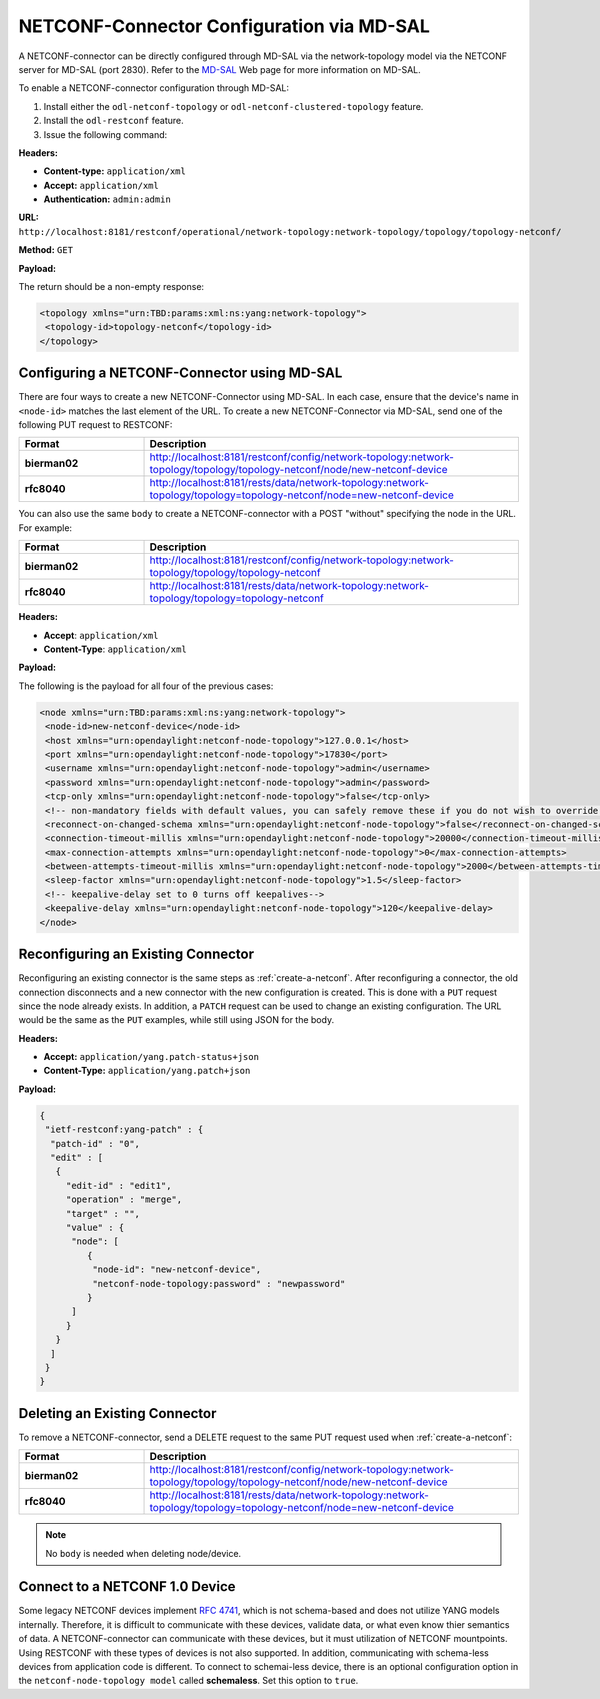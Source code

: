 .. _netconf-mdsal:

NETCONF-Connector Configuration via MD-SAL
==========================================

A NETCONF-connector can be directly configured through MD-SAL via the
network-topology model via the NETCONF server for MD-SAL (port 2830).
Refer to the `MD-SAL <https://docs.opendaylight.org/projects/mdsal/en/latest/>`_
Web page for more information on MD-SAL.

To enable a NETCONF-connector configuration through MD-SAL:

#. Install either the ``odl-netconf-topology`` or ``odl-netconf-clustered-topology``
   feature.
#. Install the ``odl-restconf`` feature.

#. Issue the following command:

**Headers:**

* **Content-type:** ``application/xml``
* **Accept:** ``application/xml``
* **Authentication:** ``admin:admin``

**URL:** ``http://localhost:8181/restconf/operational/network-topology:network-topology/topology/topology-netconf/``

**Method:** ``GET``

**Payload:**

The return should be a non-empty response:

.. code-block:: none

   <topology xmlns="urn:TBD:params:xml:ns:yang:network-topology">
    <topology-id>topology-netconf</topology-id>
   </topology>

Configuring a NETCONF-Connector using MD-SAL
--------------------------------------------

There are four ways to create a new NETCONF-Connector using MD-SAL. In each case,
ensure that the device's name in ``<node-id>`` matches the last element of the URL.
To create a new NETCONF-Connector via MD-SAL, send one of the following PUT request to RESTCONF:

.. list-table::
   :widths: 20 60
   :header-rows: 1

   * - **Format**
     - **Description**

   * - **bierman02**
     - http://localhost:8181/restconf/config/network-topology:network-topology/topology/topology-netconf/node/new-netconf-device
   * - **rfc8040**
     - http://localhost:8181/rests/data/network-topology:network-topology/topology=topology-netconf/node=new-netconf-device

You can also use the same ``body`` to create a NETCONF-connector with a POST "without" specifying
the node in the URL. For example:

.. list-table::
   :widths: 20 60
   :header-rows: 1

   * - **Format**
     - **Description**

   * - **bierman02**
     - http://localhost:8181/restconf/config/network-topology:network-topology/topology/topology-netconf
   * - **rfc8040**
     - http://localhost:8181/rests/data/network-topology:network-topology/topology=topology-netconf

**Headers:**

* **Accept**: ``application/xml``
* **Content-Type**: ``application/xml``

**Payload:**

The following is the payload for all four of the previous cases:

.. code-block:: none

   <node xmlns="urn:TBD:params:xml:ns:yang:network-topology">
    <node-id>new-netconf-device</node-id>
    <host xmlns="urn:opendaylight:netconf-node-topology">127.0.0.1</host>
    <port xmlns="urn:opendaylight:netconf-node-topology">17830</port>
    <username xmlns="urn:opendaylight:netconf-node-topology">admin</username>
    <password xmlns="urn:opendaylight:netconf-node-topology">admin</password>
    <tcp-only xmlns="urn:opendaylight:netconf-node-topology">false</tcp-only>
    <!-- non-mandatory fields with default values, you can safely remove these if you do not wish to override any of these values-->
    <reconnect-on-changed-schema xmlns="urn:opendaylight:netconf-node-topology">false</reconnect-on-changed-schema>
    <connection-timeout-millis xmlns="urn:opendaylight:netconf-node-topology">20000</connection-timeout-millis>
    <max-connection-attempts xmlns="urn:opendaylight:netconf-node-topology">0</max-connection-attempts>
    <between-attempts-timeout-millis xmlns="urn:opendaylight:netconf-node-topology">2000</between-attempts-timeout-millis>
    <sleep-factor xmlns="urn:opendaylight:netconf-node-topology">1.5</sleep-factor>
    <!-- keepalive-delay set to 0 turns off keepalives-->
    <keepalive-delay xmlns="urn:opendaylight:netconf-node-topology">120</keepalive-delay>
   </node>

Reconfiguring an Existing Connector
-----------------------------------

Reconfiguring an existing connector is the same steps as :ref:`create-a-netconf`.
After reconfiguring a connector, the old connection disconnects and a new connector
with the new configuration is created. This is done with a ``PUT`` request since the
node already exists. In addition, a ``PATCH`` request can be used to change an existing
configuration. The URL would be the same as the ``PUT`` examples, while still using
JSON for the body.

**Headers:**

* **Accept:** ``application/yang.patch-status+json``
* **Content-Type:** ``application/yang.patch+json``

**Payload:**

.. code-block:: none

   {
    "ietf-restconf:yang-patch" : {
     "patch-id" : "0",
     "edit" : [
      {
        "edit-id" : "edit1",
        "operation" : "merge",
        "target" : "",
        "value" : {
         "node": [
            {
             "node-id": "new-netconf-device",
             "netconf-node-topology:password" : "newpassword"
            }
         ]
        }
      }
     ]
    }
   }

Deleting an Existing Connector
------------------------------

To remove a NETCONF-connector, send a DELETE request to the same PUT request used when :ref:`create-a-netconf`:

.. list-table::
   :widths: 20 60
   :header-rows: 1

   * - **Format**
     - **Description**

   * - **bierman02**
     - http://localhost:8181/restconf/config/network-topology:network-topology/topology/topology-netconf/node/new-netconf-device
   * - **rfc8040**
     - http://localhost:8181/rests/data/network-topology:network-topology/topology=topology-netconf/node=new-netconf-device

.. note:: No ``body`` is needed when deleting node/device.

Connect to a NETCONF 1.0 Device
-------------------------------

Some legacy NETCONF devices implement `RFC 4741 <https://tools.ietf.org/html/rfc4741>`_, which is not schema-based
and does not utilize YANG models internally. Therefore, it is difficult to communicate with these devices,
validate data, or what even know thier semantics of data. A NETCONF-connector can communicate with these devices,
but it must utilization of NETCONF mountpoints. Using RESTCONF with these types of devices is not also supported.
In addition, communicating with schema-less devices from application code is different.
To connect to schemai-less device, there is an optional configuration option in the ``netconf-node-topology model``
called **schemaless**. Set this option to ``true``.

